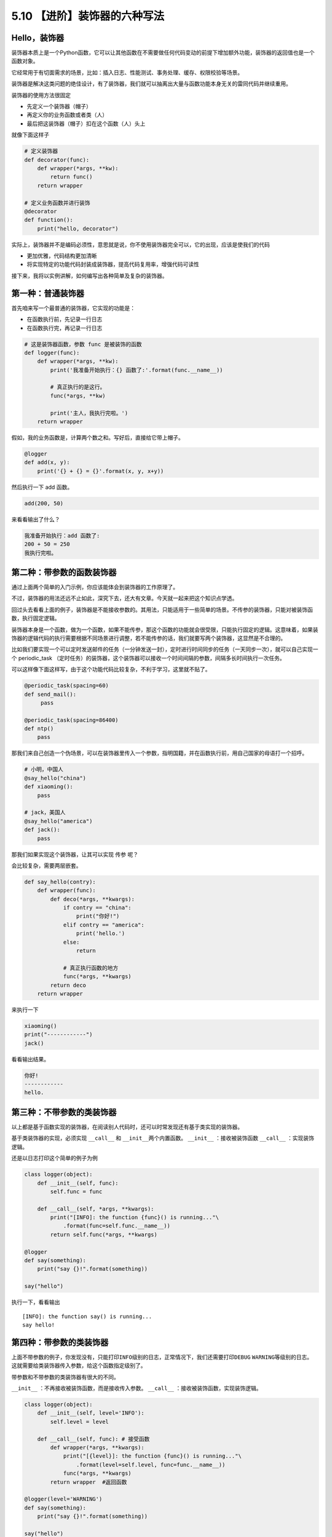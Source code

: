 5.10 【进阶】装饰器的六种写法
=============================

Hello，装饰器
-------------

装饰器本质上是一个Python函数，它可以让其他函数在不需要做任何代码变动的前提下增加额外功能，装饰器的返回值也是一个函数对象。

它经常用于有切面需求的场景，比如：插入日志、性能测试、事务处理、缓存、权限校验等场景。

装饰器是解决这类问题的绝佳设计，有了装饰器，我们就可以抽离出大量与函数功能本身无关的雷同代码并继续重用。

装饰器的使用方法很固定

-  先定义一个装饰器（帽子）
-  再定义你的业务函数或者类（人）
-  最后把这装饰器（帽子）扣在这个函数（人）头上

就像下面这样子

.. code:: python

   # 定义装饰器
   def decorator(func):
       def wrapper(*args, **kw):
           return func()
       return wrapper

   # 定义业务函数并进行装饰
   @decorator
   def function():
       print("hello, decorator")

实际上，装饰器并不是编码必须性，意思就是说，你不使用装饰器完全可以，它的出现，应该是使我们的代码

-  更加优雅，代码结构更加清晰
-  将实现特定的功能代码封装成装饰器，提高代码复用率，增强代码可读性

接下来，我将以实例讲解，如何编写出各种简单及复杂的装饰器。

第一种：普通装饰器
------------------

首先咱来写一个最普通的装饰器，它实现的功能是：

-  在函数执行前，先记录一行日志
-  在函数执行完，再记录一行日志

.. code:: python

   # 这是装饰器函数，参数 func 是被装饰的函数
   def logger(func):
       def wrapper(*args, **kw):
           print('我准备开始执行：{} 函数了:'.format(func.__name__))

           # 真正执行的是这行。
           func(*args, **kw)

           print('主人，我执行完啦。')
       return wrapper

假如，我的业务函数是，计算两个数之和。写好后，直接给它带上帽子。

.. code:: python

   @logger
   def add(x, y):
       print('{} + {} = {}'.format(x, y, x+y))

然后执行一下 add 函数。

.. code:: python

   add(200, 50)

来看看输出了什么？

.. code:: python

   我准备开始执行：add 函数了:
   200 + 50 = 250
   我执行完啦。

第二种：带参数的函数装饰器
--------------------------

通过上面两个简单的入门示例，你应该能体会到装饰器的工作原理了。

不过，装饰器的用法还远不止如此，深究下去，还大有文章。今天就一起来把这个知识点学透。

回过头去看看上面的例子，装饰器是不能接收参数的。其用法，只能适用于一些简单的场景。不传参的装饰器，只能对被装饰函数，执行固定逻辑。

装饰器本身是一个函数，做为一个函数，如果不能传参，那这个函数的功能就会很受限，只能执行固定的逻辑。这意味着，如果装饰器的逻辑代码的执行需要根据不同场景进行调整，若不能传参的话，我们就要写两个装饰器，这显然是不合理的。

比如我们要实现一个可以定时发送邮件的任务（一分钟发送一封），定时进行时间同步的任务（一天同步一次），就可以自己实现一个
periodic_task
（定时任务）的装饰器，这个装饰器可以接收一个时间间隔的参数，间隔多长时间执行一次任务。

可以这样像下面这样写，由于这个功能代码比较复杂，不利于学习，这里就不贴了。

.. code:: python

   @periodic_task(spacing=60)
   def send_mail():
        pass
     
   @periodic_task(spacing=86400)
   def ntp()
       pass 

那我们来自己创造一个伪场景，可以在装饰器里传入一个参数，指明国籍，并在函数执行前，用自己国家的母语打一个招呼。

.. code:: python

   # 小明，中国人
   @say_hello("china")
   def xiaoming():
       pass

   # jack，美国人
   @say_hello("america")
   def jack():
       pass

那我们如果实现这个装饰器，让其可以实现 ``传参`` 呢？

会比较复杂，需要两层嵌套。

.. code:: python

   def say_hello(contry):
       def wrapper(func):
           def deco(*args, **kwargs):
               if contry == "china":
                   print("你好!")
               elif contry == "america":
                   print('hello.')
               else:
                   return

               # 真正执行函数的地方
               func(*args, **kwargs)
           return deco
       return wrapper

来执行一下

.. code:: python

   xiaoming()
   print("------------")
   jack()

看看输出结果。

.. code:: python

   你好!
   ------------
   hello.

第三种：不带参数的类装饰器
--------------------------

以上都是基于函数实现的装饰器，在阅读别人代码时，还可以时常发现还有基于类实现的装饰器。

基于类装饰器的实现，必须实现 ``__call__`` 和
``__init__``\ 两个内置函数。 ``__init__`` ：接收被装饰函数 ``__call__``
：实现装饰逻辑。

还是以日志打印这个简单的例子为例

.. code:: python

   class logger(object):
       def __init__(self, func):
           self.func = func

       def __call__(self, *args, **kwargs):
           print("[INFO]: the function {func}() is running..."\
               .format(func=self.func.__name__))
           return self.func(*args, **kwargs)

   @logger
   def say(something):
       print("say {}!".format(something))

   say("hello")

执行一下，看看输出

::

   [INFO]: the function say() is running...
   say hello!

第四种：带参数的类装饰器
------------------------

上面不带参数的例子，你发现没有，只能打印\ ``INFO``\ 级别的日志，正常情况下，我们还需要打印\ ``DEBUG``
``WARNING``\ 等级别的日志。
这就需要给类装饰器传入参数，给这个函数指定级别了。

带参数和不带参数的类装饰器有很大的不同。

``__init__`` ：不再接收被装饰函数，而是接收传入参数。 ``__call__``
：接收被装饰函数，实现装饰逻辑。

.. code:: python

   class logger(object):
       def __init__(self, level='INFO'):
           self.level = level

       def __call__(self, func): # 接受函数
           def wrapper(*args, **kwargs):
               print("[{level}]: the function {func}() is running..."\
                   .format(level=self.level, func=func.__name__))
               func(*args, **kwargs)
           return wrapper  #返回函数

   @logger(level='WARNING')
   def say(something):
       print("say {}!".format(something))

   say("hello")

我们指定\ ``WARNING``\ 级别，运行一下，来看看输出。

::

   [WARNING]: the function say() is running...
   say hello!

第五种：使用偏函数与类实现装饰器
--------------------------------

绝大多数装饰器都是基于函数和闭包实现的，但这并非制造装饰器的唯一方式。

事实上，Python 对某个对象是否能通过装饰器（
``@decorator``\ ）形式使用只有一个要求：\ **decorator
必须是一个“可被调用（callable）的对象**\ 。

对于这个 callable 对象，我们最熟悉的就是函数了。

除函数之外，类也可以是 callable 对象，只要实现了\ ``__call__``
函数（上面几个例子已经接触过了）。

还有容易被人忽略的偏函数其实也是 callable 对象。

接下来就来说说，如何使用 类和偏函数结合实现一个与众不同的装饰器。

如下所示，DelayFunc 是一个实现了 ``__call__`` 的类，delay
返回一个偏函数，在这里 delay 就可以做为一个装饰器。（以下代码摘自
Python工匠：使用装饰器的小技巧）

.. code:: python

   import time
   import functools

   class DelayFunc:
       def __init__(self,  duration, func):
           self.duration = duration
           self.func = func

       def __call__(self, *args, **kwargs):
           print(f'Wait for {self.duration} seconds...')
           time.sleep(self.duration)
           return self.func(*args, **kwargs)

       def eager_call(self, *args, **kwargs):
           print('Call without delay')
           return self.func(*args, **kwargs)

   def delay(duration):
       """
       装饰器：推迟某个函数的执行。
       同时提供 .eager_call 方法立即执行
       """
       # 此处为了避免定义额外函数，
       # 直接使用 functools.partial 帮助构造 DelayFunc 实例
       return functools.partial(DelayFunc, duration)

我们的业务函数很简单，就是相加

.. code:: python

   @delay(duration=2)
   def add(a, b):
       return a+b

来看一下执行过程

.. code:: python

   >>> add    # 可见 add 变成了 Delay 的实例
   <__main__.DelayFunc object at 0x107bd0be0>
   >>> 
   >>> add(3,5)  # 直接调用实例，进入 __call__
   Wait for 2 seconds...
   8
   >>> 
   >>> add.func # 实现实例方法
   <function add at 0x107bef1e0>

第六种：能装饰类的装饰器
------------------------

用 Python
写单例模式的时候，常用的有三种写法。其中一种，是用装饰器来实现的。

以下便是我自己写的装饰器版的单例写法。

.. code:: python

   instances = {}

   def singleton(cls):
       def get_instance(*args, **kw):
           cls_name = cls.__name__
           print('===== 1 ====')
           if not cls_name in instances:
               print('===== 2 ====')
               instance = cls(*args, **kw)
               instances[cls_name] = instance
           return instances[cls_name]
       return get_instance

   @singleton
   class User:
       _instance = None

       def __init__(self, name):
           print('===== 3 ====')
           self.name = name

可以看到我们用singleton 这个装饰函数来装饰 User
这个类。装饰器用在类上，并不是很常见，但只要熟悉装饰器的实现过程，就不难以实现对类的装饰。在上面这个例子中，装饰器就只是实现对类实例的生成的控制而已。

其实例化的过程，你可以参考我这里的调试过程，加以理解。

.. image:: http://image.iswbm.com/20190512113917.png
